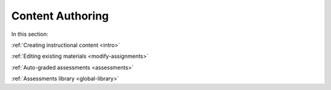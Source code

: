 .. meta::
   :description: Authoring instructional content and assessments
   
Content Authoring
=================

In this section:

:ref:`Creating instructional content <intro>`

:ref:`Editing existing materials <modify-assignments>`

:ref:`Auto-graded assessments <assessments>`

:ref:`Assessments library <global-library>`
